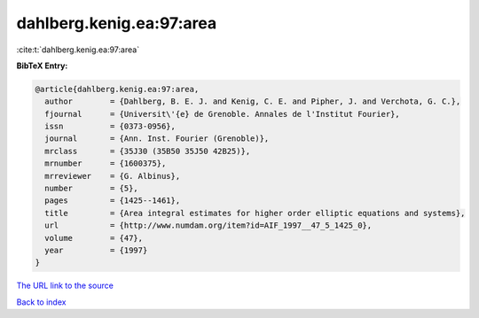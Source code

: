 dahlberg.kenig.ea:97:area
=========================

:cite:t:`dahlberg.kenig.ea:97:area`

**BibTeX Entry:**

.. code-block:: bibtex

   @article{dahlberg.kenig.ea:97:area,
     author        = {Dahlberg, B. E. J. and Kenig, C. E. and Pipher, J. and Verchota, G. C.},
     fjournal      = {Universit\'{e} de Grenoble. Annales de l'Institut Fourier},
     issn          = {0373-0956},
     journal       = {Ann. Inst. Fourier (Grenoble)},
     mrclass       = {35J30 (35B50 35J50 42B25)},
     mrnumber      = {1600375},
     mrreviewer    = {G. Albinus},
     number        = {5},
     pages         = {1425--1461},
     title         = {Area integral estimates for higher order elliptic equations and systems},
     url           = {http://www.numdam.org/item?id=AIF_1997__47_5_1425_0},
     volume        = {47},
     year          = {1997}
   }

`The URL link to the source <http://www.numdam.org/item?id=AIF_1997__47_5_1425_0>`__


`Back to index <../By-Cite-Keys.html>`__

